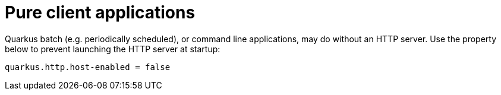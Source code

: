 [[pure-client]]
= Pure client applications

Quarkus batch (e.g. periodically scheduled), or command line applications, may do without an HTTP server.
Use the property below to prevent launching the HTTP server at startup:

[source,properties]
----
quarkus.http.host-enabled = false
----
